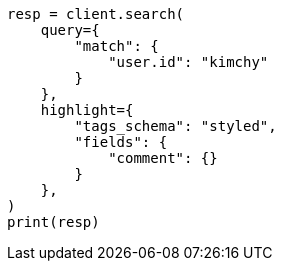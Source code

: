 // This file is autogenerated, DO NOT EDIT
// search/search-your-data/highlighting.asciidoc:475

[source, python]
----
resp = client.search(
    query={
        "match": {
            "user.id": "kimchy"
        }
    },
    highlight={
        "tags_schema": "styled",
        "fields": {
            "comment": {}
        }
    },
)
print(resp)
----
